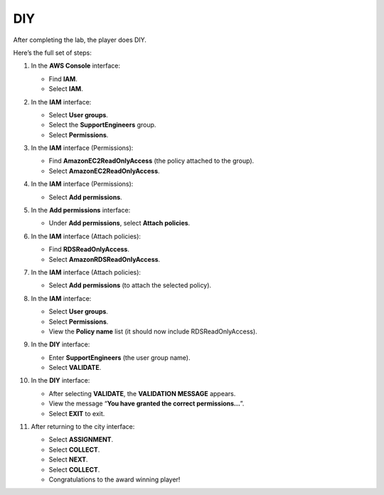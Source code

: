 .. _a8_diy:

===
DIY
===

After completing the lab, the player does DIY.

Here’s the full set of steps:

#. In the **AWS Console** interface:

   * Find **IAM**.
   * Select **IAM**.

   .. image:: pictures/0001-diy-A8.png
      :alt: AWS console showing IAM service.
      :align: center
      :width: 600px

#. In the **IAM** interface:

   * Select **User groups**.
   * Select the **SupportEngineers** group.
   * Select **Permissions**.

   .. image:: pictures/0002-diy-A8.png
      :alt: IAM user groups interface showing SupportEngineers selected and Permissions tab.
      :align: center
      :width: 600px

#. In the **IAM** interface (Permissions):

   * Find **AmazonEC2ReadOnlyAccess** (the policy attached to the group).
   * Select **AmazonEC2ReadOnlyAccess**.

   .. image:: pictures/0003-diy-A8.png
      :alt: IAM group permissions showing AmazonEC2ReadOnlyAccess policy found and selected.
      :align: center
      :width: 600px

#. In the **IAM** interface (Permissions):

   * Select **Add permissions**.

   .. image:: pictures/0004-diy-A8.png
      :alt: IAM group permissions interface showing Add permissions button.
      :align: center
      :width: 600px

#. In the **Add permissions** interface:

   * Under **Add permissions**, select **Attach policies**.

   .. image:: pictures/0005-diy-A8.png
      :alt: IAM Add permissions interface showing Attach policies option.
      :align: center
      :width: 600px

#. In the **IAM** interface (Attach policies):

   * Find **RDSReadOnlyAccess**.
   * Select **AmazonRDSReadOnlyAccess**.

   .. image:: pictures/0006-diy-A8.png
      :alt: IAM Attach policies interface showing search for and selection of RDSReadOnlyAccess.
      :align: center
      :width: 600px

#. In the **IAM** interface (Attach policies):

   * Select **Add permissions** (to attach the selected policy).

   .. image:: pictures/0007-diy-A8.png
      :alt: IAM Attach policies interface showing Add permissions button to finalize attachment.
      :align: center
      :width: 600px

#. In the **IAM** interface:

   * Select **User groups**.
   * Select **Permissions**.
   * View the **Policy name** list (it should now include RDSReadOnlyAccess).

   .. image:: pictures/0008-diy-A8.png
      :alt: IAM user groups interface showing Permissions tab with updated policy list.
      :align: center
      :width: 600px

#. In the **DIY** interface:

   * Enter **SupportEngineers** (the user group name).
   * Select **VALIDATE**.

   .. image:: pictures/0009-diy-A8.png
      :alt: DIY interface showing user group name entry and Validate button.
      :align: center
      :width: 600px

#. In the **DIY** interface:

   * After selecting **VALIDATE**, the **VALIDATION MESSAGE** appears.
   * View the message “**You have granted the correct permissions…**”.
   * Select **EXIT** to exit.

   .. image:: pictures/00010-diy-A8.png
      :alt: DIY interface showing validation success message.
      :align: center
      :width: 600px

#. After returning to the city interface:

   * Select **ASSIGNMENT**.
   * Select **COLLECT**.
   * Select **NEXT**.
   * Select **COLLECT**.
   * Congratulations to the award winning player!

   .. image:: pictures/00011-diy-A8.png
      :alt: City interface showing assignment collection and final congratulations.
      :align: center
      :width: 600px
